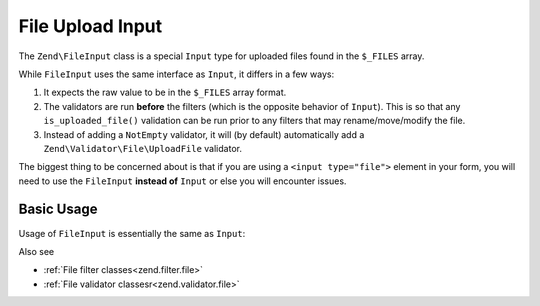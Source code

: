 .. _zend.input-filter.file-input:

File Upload Input
=================

The ``Zend\FileInput`` class is a special ``Input`` type for uploaded files found in the ``$_FILES`` array.

While ``FileInput`` uses the same interface as ``Input``, it differs in a few ways:

1. It expects the raw value to be in the ``$_FILES`` array format.
2. The validators are run **before** the filters (which is the opposite behavior of ``Input``).
   This is so that any ``is_uploaded_file()`` validation can be run prior to any filters that may
   rename/move/modify the file.
3. Instead of adding a ``NotEmpty`` validator, it will (by default) automatically add a
   ``Zend\Validator\File\UploadFile`` validator.

The biggest thing to be concerned about is that if you are using a ``<input type="file">`` element in your form,
you will need to use the ``FileInput`` **instead of** ``Input`` or else you will encounter issues.

.. _zend.input-filter.file-input.basic-usage:

Basic Usage
^^^^^^^^^^^

Usage of ``FileInput`` is essentially the same as ``Input``:

.. code-block:: php
   :linenos:

   use Zend\Http\PhpEnvironment\Request;
   use Zend\Filter;
   use Zend\InputFilter\InputFilter;
   use Zend\InputFilter\Input;
   use Zend\InputFilter\FileInput;
   use Zend\Validator;

   // Description text input
   $description = new Input('description'); // Standard Input type
   $description->getFilterChain()           // Filters are run first w/ Input
               ->attach(new Filter\StringTrim());
   $description->getValidatorChain()        // Validators are run second w/ Input
               ->attach(new Validator\StringLength(array('max' => 140)));

   // File upload input
   $file = new FileInput('file');           // Special File Input type
   $file->getValidatorChain()               // Validators are run first w/ FileInput
        ->attach(new Validator\File\UploadFile());
   $file->getFilterChain()                  // Filters are run second w/ FileInput
        ->attach(new Filter\File\RenameUpload(array(
            'target'    => './data/tmpuploads/file',
            'randomize' => true,
        )));

   // Merge $_POST and $_FILES data together
   $request  = new Request();
   $postData = array_merge_recursive($request->getPost(), $request->getFiles());

   $inputFilter = new InputFilter();
   $inputFilter->add($description)
               ->add($file)
               ->setData($postData);

   if ($inputFilter->isValid()) {           // FileInput validators are run, but not the filters...
       echo "The form is valid\n";
       $data = $inputFilter->getValues();   // This is when the FileInput filters are run.
   } else {
       echo "The form is not valid\n";
       foreach ($inputFilter->getInvalidInput() as $error) {
           print_r ($error->getMessages());
       }
   }


Also see

- :ref:`File filter classes<zend.filter.file>`
- :ref:`File validator classesr<zend.validator.file>`

